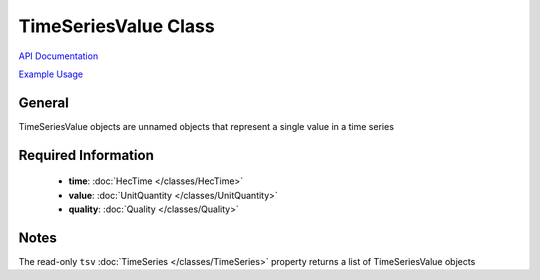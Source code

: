 TimeSeriesValue Class
=====================

`API Documentation <https://hydrologicengineeringcenter.github.io/hec-python-library/hec.html#TimeSeriesValue>`_

`Example Usage <https://github.com/HydrologicEngineeringCenter/hec-python-library/blob/main/examples/timeseries_examples.ipynb>`_

General
-------

TimeSeriesValue objects are unnamed objects that represent a single value in a time series

Required Information
--------------------

 - **time**: :doc:`HecTime </classes/HecTime>`
 - **value**: :doc:`UnitQuantity </classes/UnitQuantity>`
 - **quality**: :doc:`Quality </classes/Quality>`

Notes
-----

The read-only ``tsv`` :doc:`TimeSeries </classes/TimeSeries>` property returns a list of TimeSeriesValue objects
